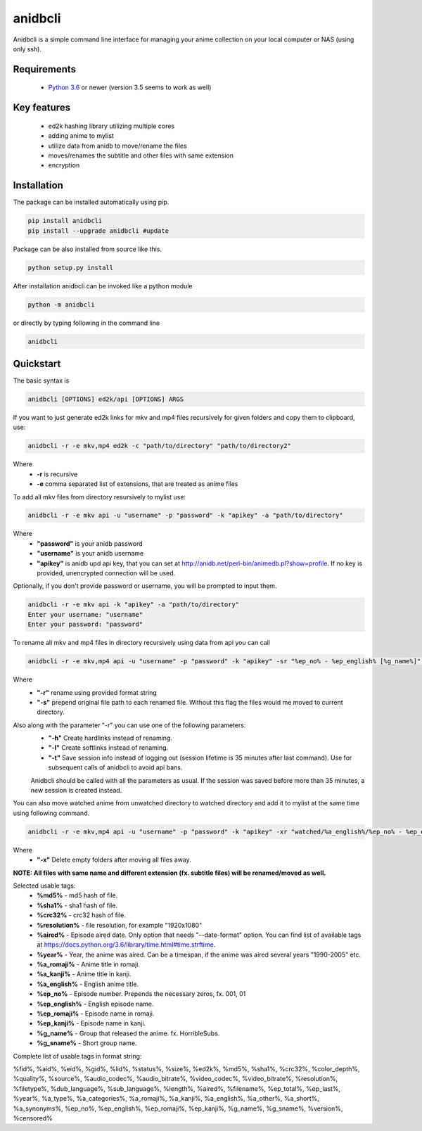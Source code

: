 anidbcli
===========================
Anidbcli is a simple command line interface for managing your anime collection on your local computer or NAS (using only ssh).

Requirements
---------------------------
    * `Python 3.6 <https://www.python.org/downloads/>`_ or newer (version 3.5 seems to work as well)

Key features
---------------------------
    * ed2k hashing library utilizing multiple cores
    * adding anime to mylist
    * utilize data from anidb to move/rename the files
    * moves/renames the subtitle and other files with same extension
    * encryption

Installation
---------------------------

The package can be installed automatically using pip.

.. code-block:: bash

   pip install anidbcli
   pip install --upgrade anidbcli #update

Package can be also installed from source like this.

.. code-block:: bash

    python setup.py install

After installation anidbcli can be invoked like a python module

.. code-block:: bash

    python -m anidbcli

or directly by typing following in the command line

.. code-block:: bash

    anidbcli

Quickstart
---------------------------
The basic syntax is

.. code-block:: bash

    anidbcli [OPTIONS] ed2k/api [OPTIONS] ARGS

If you want to just generate ed2k links for mkv and mp4 files recursively for given folders and copy them to clipboard, use:

.. code-block:: bash

    anidbcli -r -e mkv,mp4 ed2k -c "path/to/directory" "path/to/directory2"

Where
    * **-r** is recursive
    * **-e** comma separated list of extensions, that are treated as anime files


To add all mkv files from directory resursively to mylist use:

.. code-block:: bash

    anidbcli -r -e mkv api -u "username" -p "password" -k "apikey" -a "path/to/directory"

Where
    * **"password"** is your anidb password
    * **"username"** is your anidb username
    * **"apikey"** is anidb upd api key, that you can set at http://anidb.net/perl-bin/animedb.pl?show=profile. If no key is provided, unencrypted connection will be used.

Optionally, if you don't provide password or username, you will be prompted to input them.

.. code-block:: bash

    anidbcli -r -e mkv api -k "apikey" -a "path/to/directory"
    Enter your username: "username"
    Enter your password: "password"

To rename all mkv and mp4 files in directory recursively using data from api you can call

.. code-block:: bash

    anidbcli -r -e mkv,mp4 api -u "username" -p "password" -k "apikey" -sr "%ep_no% - %ep_english% [%g_name%]" "path/to/directory"

Where
    * **"-r"** rename using provided format string
    * **"-s"** prepend original file path to each renamed file. Without this flag the files would me moved to current directory.

Also along with the parameter "-r" you can use one of the following parameters:
    * **"-h"** Create hardlinks instead of renaming.
    * **"-l"** Create softlinks instead of renaming.
    * **"-t"** Save session info instead of logging out (session lifetime is 35 minutes after last command). Use for subsequent calls of anidbcli to avoid api bans.
    Anidbcli should be called with all the parameters as usual. If the session was saved before more than 35 minutes, a new session is created instead.
	
You can also move watched anime from unwatched directory to watched directory and add it to mylist at the same time using following command.

.. code-block:: bash

    anidbcli -r -e mkv,mp4 api -u "username" -p "password" -k "apikey" -xr "watched/%a_english%/%ep_no% - %ep_english% [%g_name%]" "unwatched/anime1" "unwatched/anime2"

Where
    * **"-x"** Delete empty folders after moving all files away.

**NOTE: All files with same name and different extension (fx. subtitle files) will be renamed/moved as well.**

Selected usable tags:
    * **%md5%** - md5 hash of file.
    * **%sha1%** - sha1 hash of file.
    * **%crc32%** - crc32 hash of file.
    * **%resolution%** - file resolution, for example "1920x1080"
    * **%aired%** - Episode aired date. Only option that needs "--date-format" option. You can find list of available tags at https://docs.python.org/3.6/library/time.html#time.strftime.
    * **%year%** - Year, the anime was aired. Can be a timespan, if the anime was aired several years "1990-2005" etc.
    * **%a_romaji%** - Anime title in romaji.
    * **%a_kanji%** - Anime title in kanji.
    * **%a_english%** - English anime title.
    * **%ep_no%** - Episode number. Prepends the necessary zeros, fx. 001, 01
    * **%ep_english%** - English episode name.
    * **%ep_romaji%** - Episode name in romaji.
    * **%ep_kanji%** - Episode name in kanji.
    * **%g_name%** - Group that released the anime. fx. HorribleSubs.
    * **%g_sname%** - Short group name.
	
Complete list of usable tags in format string:

%fid%, %aid%, %eid%, %gid%, %lid%, %status%, %size%, %ed2k%, %md5%, %sha1%, %crc32%, %color_depth%,
%quality%, %source%, %audio_codec%, %audio_bitrate%, %video_codec%, %video_bitrate%, %resolution%,
%filetype%, %dub_language%, %sub_language%, %length%, %aired%, %filename%, %ep_total%, %ep_last%, %year%,
%a_type%, %a_categories%, %a_romaji%, %a_kanji%, %a_english%, %a_other%, %a_short%, %a_synonyms%, %ep_no%,
%ep_english%, %ep_romaji%, %ep_kanji%, %g_name%, %g_sname%, %version%, %censored%
